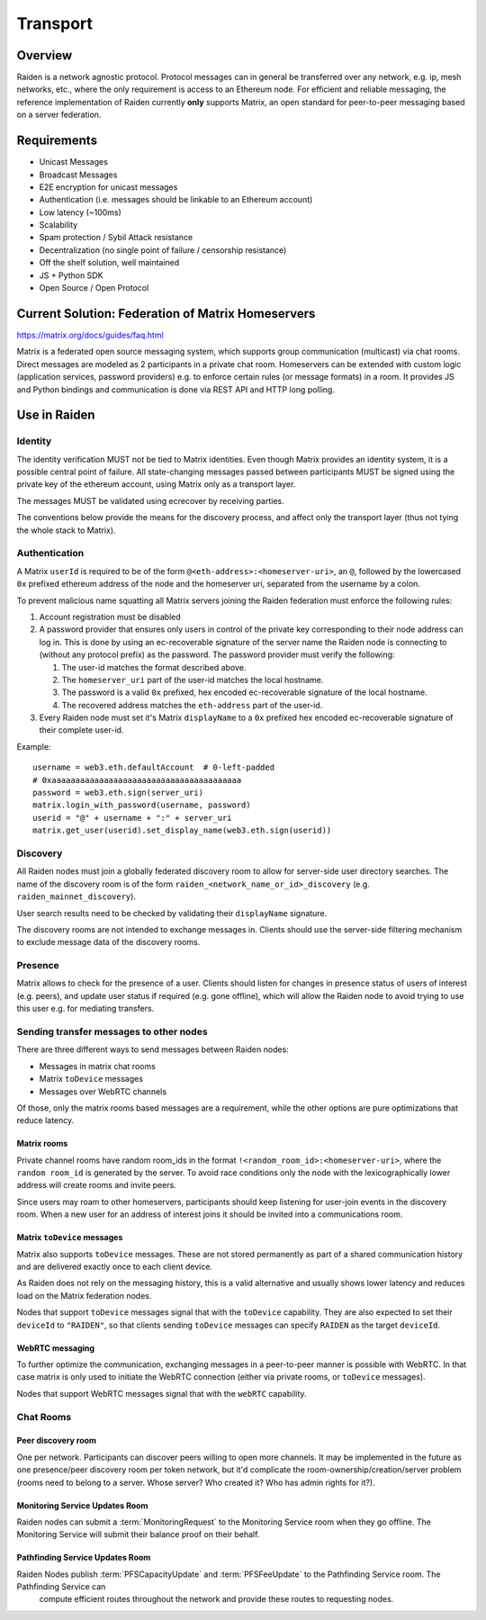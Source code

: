 Transport
#########

Overview
========

Raiden is a network agnostic protocol. Protocol messages can in general be transferred over
any network, e.g. ip, mesh networks, etc., where the only requirement is access to an
Ethereum node.
For efficient and reliable messaging, the reference implementation of Raiden currently **only**
supports Matrix, an open standard for peer-to-peer messaging based on a server federation.


Requirements
============
* Unicast Messages
* Broadcast Messages
* E2E encryption for unicast messages
* Authentication (i.e. messages should be linkable to an Ethereum account)
* Low latency (~100ms)
* Scalability
* Spam protection / Sybil Attack resistance
* Decentralization (no single point of failure / censorship resistance)
* Off the shelf solution, well maintained
* JS + Python SDK
* Open Source / Open Protocol

Current Solution: Federation of Matrix Homeservers
===================================================
https://matrix.org/docs/guides/faq.html

Matrix is a federated open source messaging system, which supports group communication
(multicast) via chat rooms. Direct messages are modeled as 2 participants in a private chat room.
Homeservers can be extended with custom logic (application services, password providers) e.g. to enforce certain rules (or message formats) in a room.
It provides JS and Python bindings and communication is done via REST API and HTTP long polling.



Use in Raiden
=============

Identity
--------

The identity verification MUST not be tied to Matrix identities.
Even though Matrix provides an identity system, it is a possible central point of failure.
All state-changing messages passed between participants MUST be signed using the private key of the ethereum account,
using Matrix only as a transport layer.

The messages MUST be validated using ecrecover by receiving parties.

The conventions below provide the means for the discovery process, and affect only the transport layer (thus not tying the whole stack to Matrix).

Authentication
--------------

A Matrix ``userId`` is required to be of the form ``@<eth-address>:<homeserver-uri>``, an ``@``, followed by
the lowercased ``0x`` prefixed ethereum address of the node and the homeserver uri, separated from the username by a colon.

To prevent malicious name squatting all Matrix servers joining the Raiden federation must enforce the following rules:

#. Account registration must be disabled
#. A password provider that ensures only users in control of the private key corresponding to their node address can log in.
   This is done by using an ec-recoverable signature of the server name the Raiden node is connecting to (without any protocol prefix) as the password.
   The password provider must verify the following:

   #. The user-id matches the format described above.
   #. The ``homeserver_uri`` part of the user-id matches the local hostname.
   #. The password is a valid ``0x`` prefixed, hex encoded ec-recoverable signature of the local hostname.
   #. The recovered address matches the ``eth-address`` part of the user-id.

#. Every Raiden node must set it's Matrix ``displayName`` to a ``0x`` prefixed hex encoded ec-recoverable signature of their complete user-id.

Example:
::

    username = web3.eth.defaultAccount  # 0-left-padded
    # 0xaaaaaaaaaaaaaaaaaaaaaaaaaaaaaaaaaaaaaaaa
    password = web3.eth.sign(server_uri)
    matrix.login_with_password(username, password)
    userid = "@" + username + ":" + server_uri
    matrix.get_user(userid).set_display_name(web3.eth.sign(userid))

Discovery
---------

All Raiden nodes must join a globally federated discovery room to allow for server-side user directory searches.
The name of the discovery room is of the form ``raiden_<network_name_or_id>_discovery`` (e.g. ``raiden_mainnet_discovery``).

User search results need to be checked by validating their ``displayName`` signature.

The discovery rooms are not intended to exchange messages in.
Clients should use the server-side filtering mechanism to exclude message data of the discovery rooms.


Presence
--------

Matrix allows to check for the presence of a user. Clients should listen for changes in presence status of users of interest (e.g. peers), and update user status if required (e.g. gone offline), which will allow the Raiden node to avoid trying to use this user e.g. for mediating transfers.

Sending transfer messages to other nodes
----------------------------------------

There are three different ways to send messages between Raiden nodes:

* Messages in matrix chat rooms
* Matrix ``toDevice`` messages
* Messages over WebRTC channels

Of those, only the matrix rooms based messages are a requirement, while the
other options are pure optimizations that reduce latency.

Matrix rooms
''''''''''''
Private channel rooms have random room_ids in the format ``!<random_room_id>:<homeserver-uri>``, where the ``random room_id`` is generated by the server.
To avoid race conditions only the node with the lexicographically lower address will create rooms and invite peers.

Since users may roam to other homeservers, participants should keep listening for user-join events in the discovery room.
When a new user for an address of interest joins it should be invited into a communications room.

Matrix ``toDevice`` messages
''''''''''''''''''''''''''''
Matrix also supports ``toDevice`` messages. These are not stored permanently as
part of a shared communication history and are delivered exactly once to each
client device.

As Raiden does not rely on the messaging history, this is a valid alternative
and usually shows lower latency and reduces load on the Matrix federation nodes.

Nodes that support ``toDevice`` messages signal that with the ``toDevice``
capability. They are also expected to  set their ``deviceId`` to ``"RAIDEN"``,
so that clients sending ``toDevice`` messages can specify ``RAIDEN`` as the
target ``deviceId``.

WebRTC messaging
''''''''''''''''
To further optimize the communication, exchanging messages in a peer-to-peer
manner is possible with WebRTC. In that case matrix is only used to initiate the
WebRTC connection (either via private rooms, or ``toDevice`` messages).

Nodes that support WebRTC messages signal that with the ``webRTC`` capability.


Chat Rooms
----------

Peer discovery room
'''''''''''''''''''
One per network. Participants can discover peers willing to open more channels. It may be implemented in the future as one presence/peer discovery room per token network, but it'd complicate the room-ownership/creation/server problem (rooms need to belong to a server. Whose server? Who created it? Who has admin rights for it?).

Monitoring Service Updates Room
'''''''''''''''''''''''''''''''
Raiden nodes can submit a :term:`MonitoringRequest` to the Monitoring Service room when they go
offline. The Monitoring Service will submit their balance proof on their behalf.

Pathfinding Service Updates Room
''''''''''''''''''''''''''''''''
Raiden Nodes publish :term:`PFSCapacityUpdate` and :term:`PFSFeeUpdate` to the Pathfinding Service room. The Pathfinding Service can
 compute efficient routes throughout the network and provide these routes to requesting nodes.

